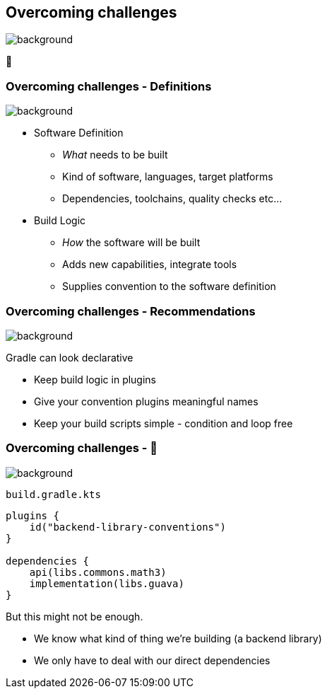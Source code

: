 [background-color="#02303a"]
== Overcoming challenges
image::gradle/bg-7.png[background, size=cover]

💪

=== Overcoming challenges [.small]#- Definitions#

image::gradle/bg-11.png[background,size=cover]

* Software Definition
** _What_ needs to be built
** Kind of software, languages, target platforms
** Dependencies, toolchains, quality checks etc...
* Build Logic
** _How_ the software will be built
** Adds new capabilities, integrate tools
** Supplies convention to the software definition

=== Overcoming challenges [.small]#- Recommendations#
image::gradle/bg-7.png[background, size=cover]

Gradle can look declarative

* Keep build logic in plugins
* Give your convention plugins meaningful names
* Keep your build scripts simple - condition and loop free

=== Overcoming challenges [.small]#- &#x1F389;#
image::gradle/bg-7.png[background, size=cover]

`build.gradle.kts`
```kotlin
plugins {
    id("backend-library-conventions")
}

dependencies {
    api(libs.commons.math3)
    implementation(libs.guava)
}
```

But this might not be enough.

[.notes]
--
* We know what kind of thing we're building (a backend library)
* We only have to deal with our direct dependencies
--
